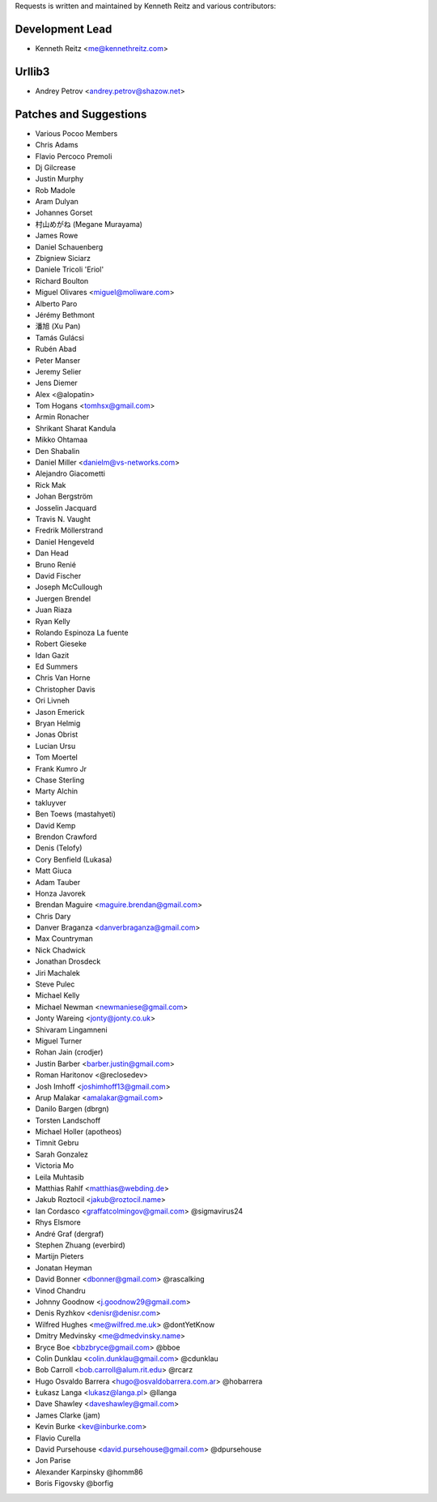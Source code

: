 Requests is written and maintained by Kenneth Reitz and
various contributors:

Development Lead
````````````````

- Kenneth Reitz <me@kennethreitz.com>


Urllib3
```````

- Andrey Petrov <andrey.petrov@shazow.net>


Patches and Suggestions
```````````````````````

- Various Pocoo Members
- Chris Adams
- Flavio Percoco Premoli
- Dj Gilcrease
- Justin Murphy
- Rob Madole
- Aram Dulyan
- Johannes Gorset
- 村山めがね (Megane Murayama)
- James Rowe
- Daniel Schauenberg
- Zbigniew Siciarz
- Daniele Tricoli 'Eriol'
- Richard Boulton
- Miguel Olivares <miguel@moliware.com>
- Alberto Paro
- Jérémy Bethmont
- 潘旭 (Xu Pan)
- Tamás Gulácsi
- Rubén Abad
- Peter Manser
- Jeremy Selier
- Jens Diemer
- Alex <@alopatin>
- Tom Hogans <tomhsx@gmail.com>
- Armin Ronacher
- Shrikant Sharat Kandula
- Mikko Ohtamaa
- Den Shabalin
- Daniel Miller <danielm@vs-networks.com>
- Alejandro Giacometti
- Rick Mak
- Johan Bergström
- Josselin Jacquard
- Travis N. Vaught
- Fredrik Möllerstrand
- Daniel Hengeveld
- Dan Head
- Bruno Renié
- David Fischer
- Joseph McCullough
- Juergen Brendel
- Juan Riaza
- Ryan Kelly
- Rolando Espinoza La fuente
- Robert Gieseke
- Idan Gazit
- Ed Summers
- Chris Van Horne
- Christopher Davis
- Ori Livneh
- Jason Emerick
- Bryan Helmig
- Jonas Obrist
- Lucian Ursu
- Tom Moertel
- Frank Kumro Jr
- Chase Sterling
- Marty Alchin
- takluyver
- Ben Toews (mastahyeti)
- David Kemp
- Brendon Crawford
- Denis (Telofy)
- Cory Benfield (Lukasa)
- Matt Giuca
- Adam Tauber
- Honza Javorek
- Brendan Maguire <maguire.brendan@gmail.com>
- Chris Dary
- Danver Braganza <danverbraganza@gmail.com>
- Max Countryman
- Nick Chadwick
- Jonathan Drosdeck
- Jiri Machalek
- Steve Pulec
- Michael Kelly
- Michael Newman <newmaniese@gmail.com>
- Jonty Wareing <jonty@jonty.co.uk>
- Shivaram Lingamneni
- Miguel Turner
- Rohan Jain (crodjer)
- Justin Barber <barber.justin@gmail.com>
- Roman Haritonov <@reclosedev>
- Josh Imhoff <joshimhoff13@gmail.com>
- Arup Malakar <amalakar@gmail.com>
- Danilo Bargen (dbrgn)
- Torsten Landschoff
- Michael Holler (apotheos)
- Timnit Gebru
- Sarah Gonzalez
- Victoria Mo
- Leila Muhtasib
- Matthias Rahlf <matthias@webding.de>
- Jakub Roztocil <jakub@roztocil.name>
- Ian Cordasco <graffatcolmingov@gmail.com> @sigmavirus24
- Rhys Elsmore
- André Graf (dergraf)
- Stephen Zhuang (everbird)
- Martijn Pieters
- Jonatan Heyman
- David Bonner <dbonner@gmail.com> @rascalking
- Vinod Chandru
- Johnny Goodnow <j.goodnow29@gmail.com>
- Denis Ryzhkov <denisr@denisr.com>
- Wilfred Hughes <me@wilfred.me.uk> @dontYetKnow
- Dmitry Medvinsky <me@dmedvinsky.name>
- Bryce Boe <bbzbryce@gmail.com> @bboe
- Colin Dunklau <colin.dunklau@gmail.com> @cdunklau
- Bob Carroll <bob.carroll@alum.rit.edu> @rcarz
- Hugo Osvaldo Barrera <hugo@osvaldobarrera.com.ar> @hobarrera
- Łukasz Langa <lukasz@langa.pl> @llanga
- Dave Shawley <daveshawley@gmail.com>
- James Clarke (jam)
- Kevin Burke <kev@inburke.com>
- Flavio Curella
- David Pursehouse <david.pursehouse@gmail.com> @dpursehouse
- Jon Parise
- Alexander Karpinsky @homm86
- Boris Figovsky @borfig
